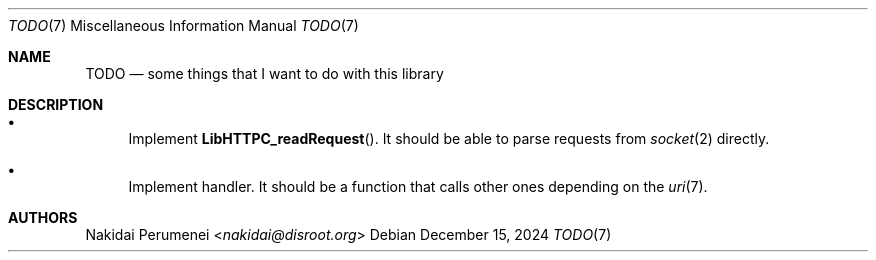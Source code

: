 .Dd December 15, 2024
.Dt TODO 7
.Os
.
.Sh NAME
.Nm TODO
.Nd some things
that I want to do
with this library
.
.Sh DESCRIPTION
.Bl -bullet
.It
Implement
.Fn LibHTTPC_readRequest .
It should be able to
parse requests
from
.Xr socket 2
directly.
.It
Implement handler.
It should be a function
that calls other ones
depending on the
.Xr uri 7 .
.El
.
.Sh AUTHORS
.An Nakidai Perumenei Aq Mt nakidai@disroot.org
